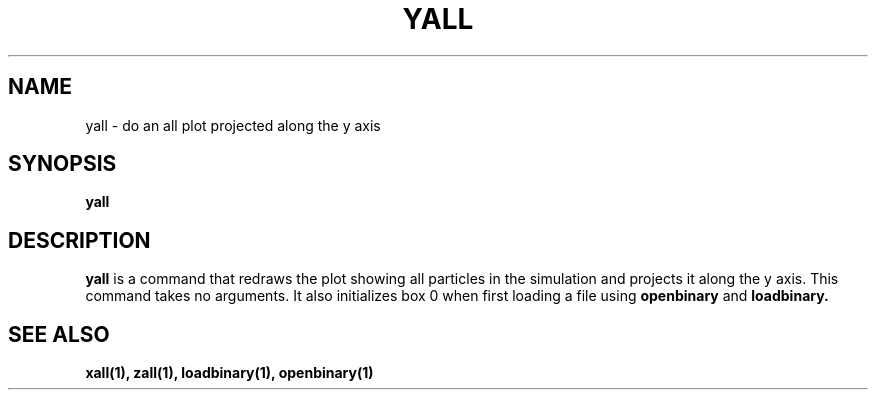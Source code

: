 .TH YALL  1 "22 MARCH 1994"  "Katz and Quinn Release 2.0" "TIPSY COMMANDS"
.SH NAME
yall \- do an all plot projected along the y axis
.SH SYNOPSIS
.B yall
.SH DESCRIPTION
.B yall
is a command that redraws the plot showing all particles in the simulation
and projects it along the y axis.  This command takes no arguments.  It also 
initializes box 0 when first loading a file using
.B openbinary
and 
.B loadbinary.
.SH SEE ALSO
.BR xall(1),
.BR zall(1),
.BR loadbinary(1),
.BR openbinary(1)
